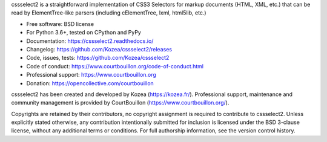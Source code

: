 cssselect2 is a straightforward implementation of CSS3 Selectors for markup
documents (HTML, XML, etc.) that can be read by ElementTree-like parsers
(including cElementTree, lxml, html5lib, etc.)

* Free software: BSD license
* For Python 3.6+, tested on CPython and PyPy
* Documentation: https://cssselect2.readthedocs.io/
* Changelog: https://github.com/Kozea/cssselect2/releases
* Code, issues, tests: https://github.com/Kozea/cssselect2
* Code of conduct: https://www.courtbouillon.org/code-of-conduct.html
* Professional support: https://www.courtbouillon.org
* Donation: https://opencollective.com/courtbouillon

cssselect2 has been created and developed by Kozea (https://kozea.fr/).
Professional support, maintenance and community management is provided by
CourtBouillon (https://www.courtbouillon.org/).

Copyrights are retained by their contributors, no copyright assignment is
required to contribute to cssselect2. Unless explicitly stated otherwise, any
contribution intentionally submitted for inclusion is licensed under the BSD
3-clause license, without any additional terms or conditions. For full
authorship information, see the version control history.
